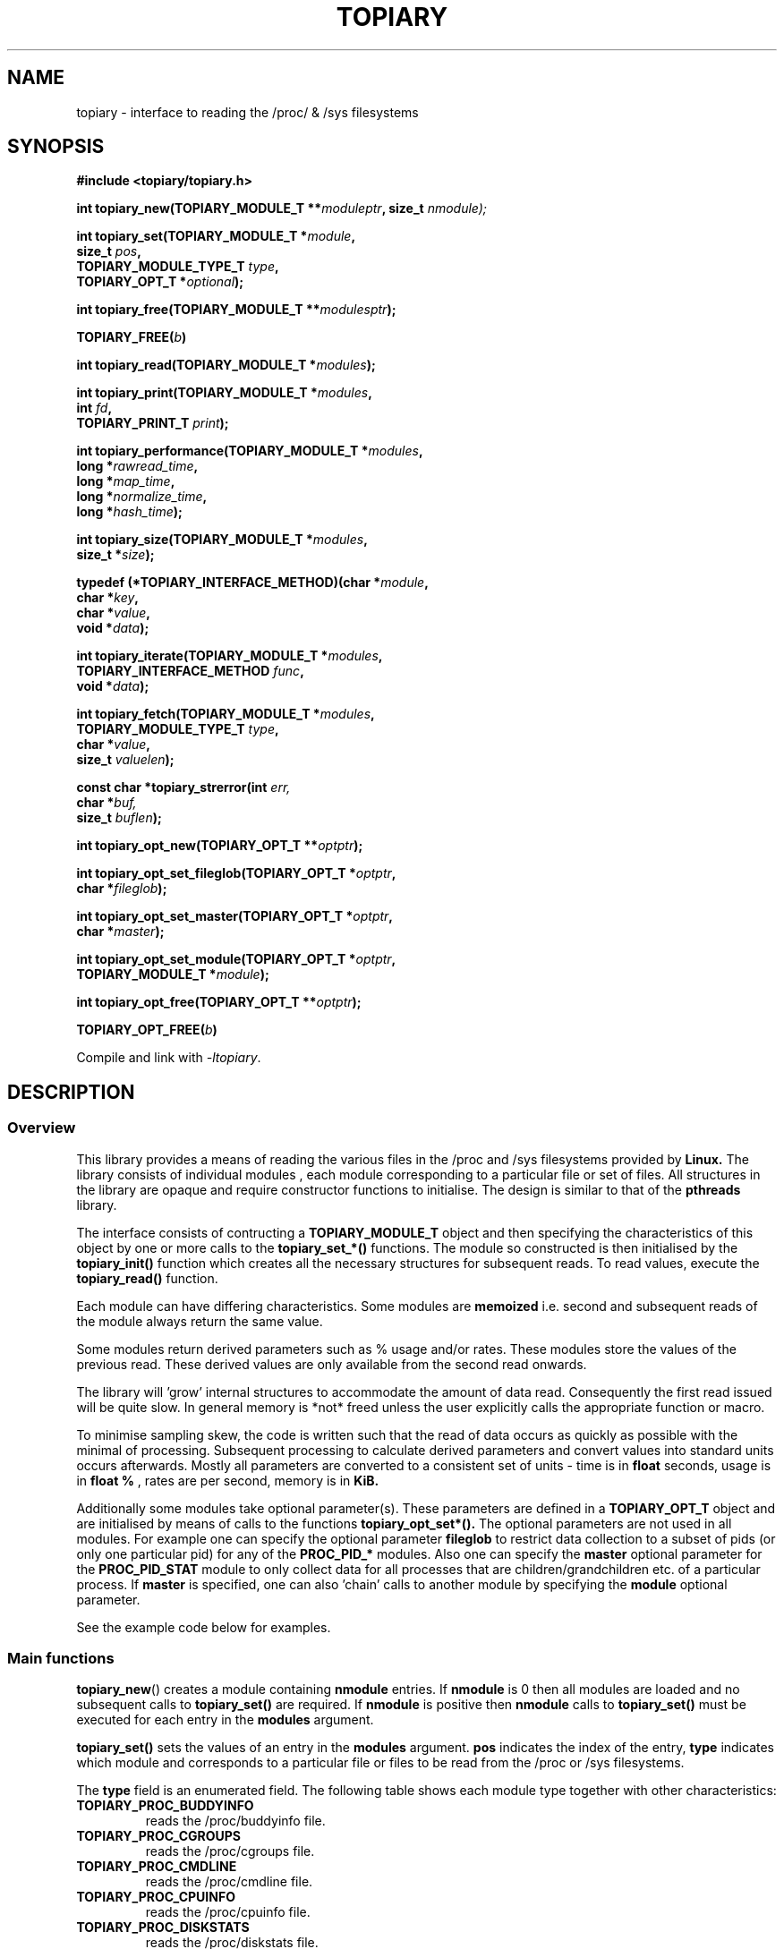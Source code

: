 .\" Copyright (c) 2023 Paul Hewlett <phewlett76@gmail.com>
.\"
.\" Permission is granted to make and distribute verbatim copies of this
.\" manual provided the copyright notice and this permission notice are
.\" preserved on all copies.
.\"
.\" Permission is granted to copy and distribute modified versions of this
.\" manual under the conditions for verbatim copying, provided that the
.\" entire resulting derived work is distributed under the terms of a
.\" permission notice identical to this one.
.\"
.\" Since the Linux kernel and libraries are constantly changing, this
.\" manual page may be incorrect or out-of-date.  The author(s) assume no
.\" responsibility for errors or omissions, or for damages resulting from
.\" the use of the information contained herein.  The author(s) may not
.\" have taken the same level of care in the production of this manual,
.\" which is licensed free of charge, as they might when working
.\" professionally.
.\"
.\" Formatted or processed versions of this manual, if unaccompanied by
.\" the source, must acknowledge the copyright and authors of this work.
.\"
.TH TOPIARY 3 2013-05-16 "Linux" "Linux Programmer's Manual"
.SH NAME
.nf
topiary \- interface to reading the /proc/ & /sys filesystems
.fi
.SH SYNOPSIS
.nf
.BI #include " "<topiary/topiary.h>

.BI "int topiary_new(TOPIARY_MODULE_T **" moduleptr ", size_t " nmodule);

.BI "int topiary_set(TOPIARY_MODULE_T *" module , 
.BI "                size_t " pos , 
.BI "                TOPIARY_MODULE_TYPE_T " type , 
.BI "                TOPIARY_OPT_T *" optional "); "

.BI "int topiary_free(TOPIARY_MODULE_T **" modulesptr ");"

.BI "TOPIARY_FREE(" b ")"

.BI "int topiary_read(TOPIARY_MODULE_T *" modules ");"

.BI "int topiary_print(TOPIARY_MODULE_T *" modules ,
.BI "                        int " fd ,
.BI "                        TOPIARY_PRINT_T " print ");"

.BI "int topiary_performance(TOPIARY_MODULE_T *" modules ,
.BI "                        long *" rawread_time ,
.BI "                        long *" map_time , 
.BI "                        long *" normalize_time ,
.BI "                        long *" hash_time ");"

.BI "int topiary_size(TOPIARY_MODULE_T *" modules ,
.BI "                        size_t *" size ");"

.BI "typedef (*TOPIARY_INTERFACE_METHOD)(char *" module , 
.BI "                                    char *" key ,
.BI "                                    char *" value ,
.BI "                                    void *" data ");"

.BI "int topiary_iterate(TOPIARY_MODULE_T *" modules ,
.BI "                    TOPIARY_INTERFACE_METHOD " func ,
.BI "                    void *" data ");"

.BI "int topiary_fetch(TOPIARY_MODULE_T *" modules ,
.BI "                  TOPIARY_MODULE_TYPE_T " type ,
.BI "                  char *" value ,
.BI "                  size_t " valuelen ");"

.BI "const char *topiary_strerror(int " err, 
.BI "                             char *" buf, 
.BI "                             size_t " buflen ");"

.BI "int topiary_opt_new(TOPIARY_OPT_T **" optptr ");"

.BI "int topiary_opt_set_fileglob(TOPIARY_OPT_T *" optptr ,
.BI "                             char *" fileglob ");"

.BI "int topiary_opt_set_master(TOPIARY_OPT_T *" optptr ,
.BI "                             char *" master ");"

.BI "int topiary_opt_set_module(TOPIARY_OPT_T *" optptr ,
.BI "                             TOPIARY_MODULE_T *" module ");"

.BI "int topiary_opt_free(TOPIARY_OPT_T **" optptr ");"

.BI "TOPIARY_OPT_FREE(" b ")"

.fi
.sp
Compile and link with \fI\-ltopiary\fP.
.SH DESCRIPTION
.SS Overview
This library provides a means of reading the various files in the /proc and 
/sys filesystems provided by 
.B Linux.
The library consists of individual modules , each module corresponding to a
particular file or set of files. All structures in the library are opaque and
require constructor functions to initialise. The design is similar to that of
the
.B pthreads
library.
.P
The interface consists of contructing a 
.B TOPIARY_MODULE_T
object and then specifying the characteristics of this object by one or more
calls to the
.B topiary_set_*()
functions. The module so constructed is then initialised by the
.B topiary_init()
function which creates all the necessary structures for subsequent reads.
To read values, execute the
.B topiary_read()
function.
.P
Each module can have differing characteristics. Some modules are 
.B memoized
i.e. second and subsequent reads of the module always return the same value.
.P 
Some modules return derived parameters such as % usage and/or rates. These 
modules store the values of the previous read. These derived values are only
available from the second read onwards.
.P
The library will 'grow' internal structures to accommodate the amount of
data read. Consequently the first read issued will be quite slow. In general
memory is *not* freed unless the user explicitly calls the appropriate 
function or macro.
.P
To minimise sampling skew, the code is written such that the read of data 
occurs as quickly as possible with the minimal of processing. Subsequent 
processing to calculate derived parameters and convert values into
standard units occurs afterwards. Mostly all parameters are converted to 
a consistent set of units \- time is in 
.B float
seconds, usage is in 
.B float %
, rates are per second, memory is in
.B KiB.
.P
Additionally some modules take optional parameter(s). These parameters are
defined in a
.B TOPIARY_OPT_T
object and are initialised by means of calls to the functions
.B topiary_opt_set*().
The optional parameters are not used in all modules. For example one can 
specify the optional parameter
.B fileglob
to restrict data collection to a subset of pids (or only one particular pid)
for any of the
.B PROC_PID_*
modules. Also one can specify the
.B master
optional parameter for the
.B PROC_PID_STAT
module to only collect data for all processes that are children/grandchildren
etc. of a particular process.
If 
.B master
is specified, one can also 'chain' calls to another module by specifying the
.B module
optional parameter.
.sp
See the example code below for examples.
.SS Main functions
.P
.BR topiary_new ()
creates a module containing
.B nmodule 
entries. 
If 
.B nmodule
is 0 then all modules are loaded and no subsequent calls to
.B topiary_set()
are required.
If
.B nmodule
is positive then
.B nmodule
calls to
.B topiary_set()
must be executed for each entry in the 
.B modules
argument.
.P
.BR topiary_set()
sets the values of an entry in the 
.B modules
argument. 
.B pos
indicates the index of the entry,
.B type
indicates which module and corresponds to a particular file or files to be read from
the /proc or /sys filesystems.

The 
.B type 
field is an enumerated field. The following table shows each module
type together with other characteristics:

.TP
.B TOPIARY_PROC_BUDDYINFO    
reads the /proc/buddyinfo file.
.TP
.B TOPIARY_PROC_CGROUPS    
reads the /proc/cgroups file.
.TP
.B TOPIARY_PROC_CMDLINE    
reads the /proc/cmdline file.
.TP
.B TOPIARY_PROC_CPUINFO    
reads the /proc/cpuinfo file.
.TP
.B TOPIARY_PROC_DISKSTATS
reads the /proc/diskstats file.
.TP
.B TOPIARY_PROC_DOMAINNAME 
reads the /proc/sys/kernel/domainname file. This call is memoized \- second and
subsequent reads always return the same value.
.TP
.B TOPIARY_PROC_INTERRUPTS
reads the /proc/interrupts file.
.TP
.B TOPIARY_PROC_HOSTNAME
reads the /proc/sys/kernel/hostname file. This call is memoized \- second and
subsequent reads always return the same value.
.TP
.B TOPIARY_PROC_LOADAVG
reads the /proc/loadavg file.
.TP
.B TOPIARY_PROC_MEMINFO
reads the /proc/meminfo file.
.TP
.B TOPIARY_PROC_NET_DEV
reads the /proc/net/dev file.
.TP
.B TOPIARY_PROC_NET_NETSTAT
reads the /proc/net/netstat file.
.TP
.B TOPIARY_PROC_NET_RPC_NFS
reads the /proc/net/rpc/nfs file.
.TP
.B TOPIARY_PROC_NET_RPC_NFSD
reads the /proc/net/rpc/nfsd file.
.TP
.B TOPIARY_PROC_NET_SNMP
reads the /proc/net/snmp file.
.TP
.B TOPIARY_PROC_NET_SNMP6
reads the /proc/net/snmp6 file.
.TP
.B TOPIARY_PROC_NET_SOCKSTAT
reads the /proc/net/sockstat file.
.TP
.B TOPIARY_PROC_MOUNTS
reads the /proc/mounts file.
.TP
.B TOPIARY_PROC_OSRELEASE
reads the /proc/sys/kernel/osrelease file. This call is memoized \- second and
subsequent reads always return the same value.
.TP
.B TOPIARY_PROC_PARTITIONS
reads the /proc/partitions file.
.TP
.B TOPIARY_PROC_PID_ENVIRON
reads the
/proc/[1-9]*/environ
files. 
A different fileglob pattern can be specified by creating a
.B TOPIARY_OPT_T 
object and initialising the 
.B fileglob
field using the
.B topiary_opt_set_fileglob()
function.
For example the following code will only retrieve data for 
.B pid 12345
:
\&
.nf

        TOPIARY_OPT_T *opt = NULL;
        topiary_opt_new(&opt);
        topiary_opt_set_fileglob(opt,"12345");
        TOPIARY_MODULE_T * modules = NULL;
        topiary_new(&modules, 1);
        topiary_set(modules, 0, TOPIARY_PROC_PID_STAT, opt);
        TOPIARY_OPT_FREE(opt);

.fi
.TP
.B TOPIARY_PROC_PID_IO
reads the
/proc/[1-9]*/io
files. 
See 
.B PROC_PID_ENVIRON
above for explanation of usage of the 
.B optional
argument.
.TP
.B TOPIARY_PROC_PID_SMAPS
reads the
/proc/[1-9]*/smaps
files. 
See 
.B PROC_PID_ENVIRON
above for explanation of usage of the 
.B optional
argument.
.TP
.B TOPIARY_PROC_PID_STAT
reads the
/proc/[1-9]*/stat
files. 
See 
.B PROC_PID_ENVIRON
above for explanation of usage of the 
.B optional
argument.
.TP
.B TOPIARY_PROC_PID_STATM
reads the
/proc/[1-9]*/statm
files. 
See 
.B PROC_PID_ENVIRON
above for explanation of usage of the 
.B optional
argument.
.TP
.B TOPIARY_PROC_PID_STATUS
reads the
/proc/[1-9]*/status
files. 
See 
.B PROC_PID_ENVIRON
above for explanation of usage of the 
.B optional
argument.
.TP
.B TOPIARY_PROC_SOFTIRQS
reads the /proc/softirqs file.
.TP
.B TOPIARY_PROC_STAT
reads the /proc/stat file.
.TP
.B TOPIARY_PROC_SYS_FS_FILE_NR
reads the /proc/sys/fs/file-nr file.
.TP
.B TOPIARY_PROC_UPTIME
reads the /proc/uptime file.
.TP
.B TOPIARY_PROC_VMSTAT
reads the /proc/vmstat file.
.TP
.B TOPIARY_SYS_CPUFREQ
reads the
/sys/devices/system/cpu/cpu0/cpufreq/scaling_max_freq
file. This call is memoized \- second and
subsequent reads always return the same value.
.TP
.B TOPIARY_SYS_DISKSECTORS
reads the
/sys/block/*/queue/hw_sector_size
files. This call is memoized \- second and
subsequent reads always return the same values.
See 
.B PROC_PID_ENVIRON
above for explanation of usage of the 
.B optional
argument.
.P
.BR topiary_free()
frees all allocated memory for
.B modules
and nullifies the 
.B modules 
pointer.
.P
.BR TOPIARY_FREE()
macro version of
.B topiary_free()
.SS Actions
.P
.BR topiary_read()
reads all files corresponding to all
.B modules
in the 
.B modules
argument.
The first call to
.B topiary_read()
may be slow as the internal buffers are 
.B grown
to accommodate the data read. Also any time-derived values such as % usage
and/or rates are only calculated from the second call onwards. 
.P
.BR topiary_print()
print to 
.B fd
all data collected on the last call to
.B topiary_read().
The 
.B print 
option can have the following options:
.TP
.B TOPIARY_PRINT_ALL
Prints out all info.
.TP
.B TOPIARY_PRINT_VALUES
Prints out essential info.
.TP
.B TOPIARY_PRINT_JSON
Prints data in JSON format.
.P
.BR topiary_performance()
returns the time taken to read and process the data in read, map,
normalize and hash phases.
.P
.BR topiary_size()
returns the memory consumed.
.P
.BR topiary_iterate()
iterates over the whole datatset, executing the supplied function on every data
point found.
.P
.BR topiary_fetch()
fetches the data for the specified module and key.
.SS Optional parameter handling
.P
.BR topiary_opt_new()
creates a new optional argument that can be passed to the
.B topiary_set()
function. The value of the first argument should normally be NULL in 
order to create a new 
.B TOPIARY_OPT_T 
object. If not, a new reference is acquired (i.e. the reference count for
.B opt
will be incremented) . Viz:
\&
.nf

        TOPIARY_OPT_T *opt = NULL; // is NULL to create new object
        topiary_opt_new(&opt);
        ...
        TOPIARY_OPT_FREE(opt);

.fi
.P
.BR topiary_set_fileglob()
sets the the optional fileglob pattern.
.P
.BR topiary_set_master()
sets the the optional master task name. 
This option is only currently used for the 
.B PROC_PID_STAT
module.
The
.B PROC_PID_STAT
module will only collect data on pids that are children or belong to the same
process group as the specified master task. The master task must be a daemon
(i.e. the 
.B PPID
of the master task is 1). All children, grandchildren etc.. are processed.
All processes that have the same process group as any of the pids is also
included.
The master task is matched against the second field in the /proc/<pid>/stat
file with the '(' and ')' characters removed.
.P
.BR topiary_set_module()
sets the the optional submodule for the
.B PROC_PID_STAT
module. 
This option is only used when the option
.B master
is also set. Only data for pids that are matched for the specified
.B master
task are collected. For example one can specify the
.B PROC_PID_STATM
as a submodule. Only modules that take pids as a fileglob can be specified as a
submodule of
.B PROC_PID_STAT.
i.e. any module with a type of
.B PROC_PID_*.
.P
.BR topiary_opt_free()
frees all allocated memory for the specified 
.B TOPIARY_OPT_T
object
and nullifies the 
.B opt 
pointer.
.P
.BR TOPIARY_OPT_FREE()
macro version of
.B topiary_opt_free()
.SS Error handling
.P
.BR topiary_strerror()
formats any return values as a string.
.SH RETURN VALUE
On success, all routines return zero.
Negative return values correspond to system error i.e. -errno.
Positive return values are described below.
.SH ERRORS
.TP
.B TOPIARY_OK
No error
.TP
.B TOPIARY_ERROR_MISMATCHED_STRINGS
Internal error - indicates an inconsistency in the error submodule
.TP
.B TOPIARY_ERROR_MALLOC
A malloc,realloc,calloc call has returned NULL.
.TP
.B TOPIARY_ERROR_ILLEGAL_ARG
A function argument is illegal. This includes cases where an argument
may have subfields that are illegal.
.TP
.B TOPIARY_ERROR_BASE_READ_OVERFLOW
Internal error to indicate when to grow buffers to accommodate the quantity
read.
This error is never returned to the user.
.TP
.B TOPIARY_ERROR_BASE_REGEX_FAILURE
The regular expression matcher has failed and is unable to extract the 
field data. Only some modules (
.B TOPIARY_SYS_DISKSECTORS & TOPIARY_PID_STAT
at time of writing ) use file globbing.
.TP
.B TOPIARY_ERROR_BASE_GLOB_FAILURE
The globbing expression matcher has failed and has returned no files matched.
Only some modules use file globbing.
.TP
.B TOPIARY_ERROR_NOT_FOUND
Requested group/key does not exist in the data read from the /proc and/or
/sys filesystems.
.TP
.B TOPIARY_ERROR_BASE_READ_SSIZE_MAX
Read request exceeds system limit SSIZE_MAX.
.SH ENVIRONMENT
The environment variable 
.B TOPIARY_TESTROOT
will be prepended to all files opened and closed by the
.B topiary
library. This environment variable is only set when testing the library against
a fixed set of /proc and /sys files located on a normal filesystem.
.SH FILES
.TP
TBD
.SH VERSIONS
.TP
TBD
.SH NOTES
Currently the key field of the hashtable produced by all the modules of topiary
has
a hardwired limit of 48 characters. When adding a new module please ensure that
any
generated keys are either not longer than this or increase the key length
limit and recompile the library.
.SH BUGS
The 
.B topiary
library was tested on Ubuntu 12.04 and 13.04 using valgrind and a standardised
test data set. 
The code is designed to work on earlier versions of the kernel. 
Some modules may not work and such cases should be reported to the author.
.SH EXAMPLE
The program below demonstrates the use of
.BR topiary_new (),
as well as a number of other functions in the topiary API.

.fi
.in
.SS Program source
\&
.nf

#include <stdio.h>
#include <string.h>             // strrchr()
#include <sys/time.h>
#include <sys/types.h>          // getpid()
#include <unistd.h>             // getpid()

#include <topiary/topiary.h>

static const int ntimes = 1000;

static void
test_module(TOPIARY_MODULE_T * modules, char *str)
{
    if (modules) {
        char buf[96];
        TOPIARY_ERROR_T ret = topiary_read(modules);

        ret = topiary_read(modules);
        if (ret) {
            printf("Error %s\\n", topiary_strerror(ret, buf, sizeof buf));
        }
        ret = topiary_read(modules);
        if (ret) {
            printf("Error %s\\n", topiary_strerror(ret, buf, sizeof buf));
        }

        long rawread_time;
        long map_time;
        long hash_time;
        long normalize_time;
        float sum_rawread_time = 0;
        float sum_map_time = 0;
        float sum_hash_time = 0;
        float sum_normalize_time = 0;
        struct timeval start = topiary_timeval();

        int i;

        for (i = 0; i < ntimes; i++) {
            ret = topiary_read(modules);
            if (ret) {
                printf("%s:Error %s\\n", str,
                       topiary_strerror(ret, buf, sizeof buf));
                break;
            }
            topiary_performance(modules, &rawread_time, &map_time,
                                &hash_time, &normalize_time);
            sum_rawread_time += rawread_time;
            sum_map_time += map_time;
            sum_hash_time += hash_time;
            sum_normalize_time += normalize_time;
        }

        struct timeval end = topiary_timeval();
        long timediff = topiary_timeval_diff(&start, &end);

        printf("%s:Elapsed time = %.1f usecs (%.1f,%.1f,%.1f,%.1f)\\n", 
               str,
               (timediff * 1.0) / ntimes, sum_rawread_time / ntimes,
               sum_map_time / ntimes, sum_hash_time / ntimes,
               sum_normalize_time / ntimes);
    }
}

/*---------------------------------------------------------------------*/
int
main(int argc, char *argv[])
{
    /* NB Omit return values for clarity */

    TOPIARY_MODULE_T * modules = NULL;
    topiary_new(&modules, 0); // load all modules
    test_module(modules, "All");
    TOPIARY_FREE(modules);

    topiary_new(&modules, 1); // only read /proc/cgroups
    topiary_set(modules, 0, TOPIARY_PROC_CGROUPS, NULL);
    test_module(modules, "proc_cgroups");
    TOPIARY_FREE(modules);

    topiary_new(&modules, 2); // read /proc/groups and 
                              // /proc/diskstats simultaneously
    topiary_set(modules, 0, TOPIARY_PROC_CGROUPS, NULL);
    topiary_set(modules, 1, TOPIARY_PROC_DISKSTATS, NULL);
    test_module(modules, "proc_diskstats");
    TOPIARY_FREE(modules);

    topiary_new(&modules, 1); // Domainname - the value is memoized
    topiary_set(modules, 0, TOPIARY_PROC_DOMAINNAME, NULL);
    test_module(modules, "proc_domainname");
    TOPIARY_FREE(modules);

    topiary_new(&modules, 1); // Get sector size for every disk 
                              // memoized
    topiary_set(modules, 0, TOPIARY_SYS_DISKSECTORS, NULL);
    test_module(modules, "sys_disksectors");
    TOPIARY_FREE(modules);

    TOPIARY_OPT_T *opt = NULL;
    topiary_opt_new(&opt);
    topiary_opt_set_fileglob(opt,"sd*");
    topiary_new(&modules, 1); // get sector size for esata disks
    topiary_set(modules, 0, TOPIARY_SYS_DISKSECTORS, opt);
    TOPIARY_OPT_FREE(opt);
    test_module(modules, "sys_sd_disksectors");
    TOPIARY_FREE(modules);

    topiary_new(&modules, 1); // Read /proc/<pid>/stat file for 
                              // every process
    topiary_set(modules, 0, TOPIARY_PROC_PID_STAT, NULL);
    test_module(modules, "proc_pid_stat");
    TOPIARY_FREE(modules);

    char pid[32];

    snprintf(pid, sizeof pid, "%d", getpid());
    topiary_opt_new(&opt);
    topiary_opt_set_fileglob(opt,pid);
    topiary_new(&modules, 1); // Read /proc/<pid>/stat file for 
                              // this process
    topiary_set(modules, 0, TOPIARY_PROC_PID_STAT, opt);
    TOPIARY_OPT_FREE(opt);

    char buf[32];
    snprintf(buf, sizeof buf, "proc_%s_stat", pid);
    test_module(modules, buf);
    TOPIARY_FREE(modules);

    topiary_opt_new(&opt);
    topiary_opt_set_master(opt,"chrome");
    topiary_new(&modules, 1); // Read /proc/<pid>/stat file for 
                              // all chrome processes
    topiary_set(modules, 0, TOPIARY_PROC_PID_STAT, opt);
    TOPIARY_OPT_FREE(opt);

    test_module(modules, "proc_chrome_stat");
    TOPIARY_FREE(modules);

    TOPIARY_MODULE_T * submodules = NULL;
    topiary_new(&submodules, 1); // Read /proc/<pid>/statm file 
    topiary_set(submodules, 0, TOPIARY_PROC_PID_STATM, NULL);
    topiary_opt_new(&opt);
    topiary_opt_set_master(opt,"chrome");
    topiary_opt_set_module(opt,submodules);
    TOPIARY_FREE(submodules);
    topiary_new(&modules, 1); // Read /proc/<pid>/stat file for 
                              // all chrome processes together
                              // with /proc/<pid>/statm
    topiary_set(modules, 0, TOPIARY_PROC_PID_STAT, opt);
    TOPIARY_OPT_FREE(opt);

    test_module(modules, "proc_chrome_stat_statm");
    TOPIARY_FREE(modules);

    return 0;
}
.fi
.SH SEE ALSO
.TP
TBD
.SH COLOPHON
A description of the project,
and information about reporting bugs,
can be found at
http://www.github.com/eccles/libtopiary/.
